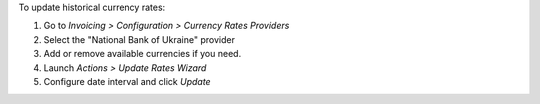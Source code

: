 To update historical currency rates:

#. Go to *Invoicing > Configuration > Currency Rates Providers*
#. Select the "National Bank of Ukraine" provider
#. Add or remove available currencies if you need.
#. Launch *Actions > Update Rates Wizard*
#. Configure date interval and click *Update*
